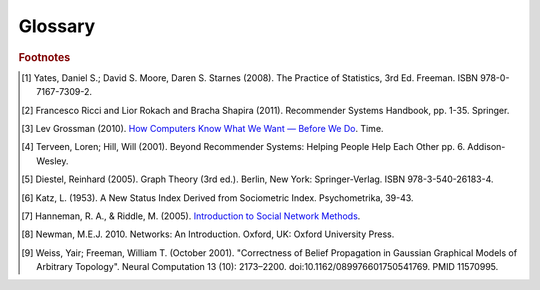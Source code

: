 ========
Glossary
========


..  glossary::
    :sorted:

    ASCII

        A data type consisting of a character which be represented in the
        computer within 7 bits.

    Adjacency List

        A representation of a graph as a list.
        Each line of the list consists of a unique vertex identification, and
        a list of all of that vertex's neighboring vertices.

        Example adjacency list::

              Node   Connection List
            /------------------------/
               A         B, D
               B         A, C, D
               C         B 
               D         A, B

    Aggregation Function

        A mathematical function which is computed over a single column within
        a specified set of rows.
        Supported functions:

        * avg : The average or mean across the rows
        * count : The count of the rows
        * count_distinct : The count of unique rows
        * max : The largest value within the rows
        * min : The smallest or most negative value within the applicable rows
        * stdev : The standard deviation of the applicable rows, see
          `Wikipedia\: Standard Deviation`_
        * sum : The result of adding all the values together
        * var : The variance of the rows, see `Wikipedia\: Variance`_

    Alternating Least Squares

        A method used in some approaches to multidimensional scaling, where a
        goodness-of-fit measure for some data is minimized in a series of
        steps, each involving the application of the :term:`least squares`
        method of parameter estimation.

        See the :doc:`ALS section <ds_mlal_als>` on machine learning for an
        in-depth discussion of this method.

        .. outdated::
        
            The "Alternating Least Squares with Bias for collaborative filtering algorithms" is an algorithm used by the |IA| Toolkit.

            For more information see:

            | `CiteSeerX\: Large-Scale Parallel Collaborative Filtering`_
            | `Factorization Meets the Neighborhood (pdf)`_ (see equation 5)

    Average Path Length

        In network topology, the average number of steps along the shortest
        paths for all possible pairs of vertices.

        .. outdated::

            From `Wikipedia\: Average Path Length`_:

                Average path length is a concept in network topology that is
                defined as the average number of steps along the shortest
                paths for all possible pairs of network nodes.
                It is a measure of the efficiency of information or mass
                transport on a network.

    Belief Propagation

        See :term:`Loopy Belief Propagation`.

    Baysian Network

        A probabilistic graphical model representing the conditional
        dependencies amongst a set of random variables with a directed acyclic
        graph.
        
        .. outdated::

            From `Wikipedia\: Bayesian Network`_:

                A Baysian Network is a probabilistic graphic model that represents a set of random variables and their conditional dependencies through a directed acyclic graph (DAG).
                For example, a Bayesian network could represent the probabilistic relationships between diseases and symptoms.
                Given symptoms, the network can be used to compute the probabilities of the presence of various diseases.

            Contrast with :term:`Markov Random Fields`.
            
    Baysian Networks

        See :term:`Baysian Network`.

    Bias-variance tradeoff

        In supervised classifier training, the problem of minimizing two
        sources of prediction error: erroneous assumptions in the learning
        algorithm, and sensitivity to small details in the training data (in
        other words, over-fitting) when generalizing to a testing data set.

        .. outdated::

            From `Wikipedia\: Bias-Variance Tradeoff`_:

                A first issue is the tradeoff between bias and variance. [#f2]_
                Imagine that we have available several different, but equally good, training data sets.
                A learning algorithm is biased for a particular input x if, when trained on each of these data sets, it is systematically incorrect when predicting the correct output for x.
                A learning algorithm has high variance for a particular input x if it predicts different output values when trained on different training sets.
                The prediction error of a learned classifier is related to the sum of the bias and the variance of the learning algorithm.
                Generally, there is a tradeoff between bias and variance.
                A learning algorithm with low bias must be "flexible" so that it can fit the data well.
                But if the learning algorithm is too flexible, it will fit each training data set differently,and hence have high variance.
                A key aspect of many supervised learning methods is that they are able to adjust this tradeoff between bias and variance (either automatically or by providing a bias/variance parameter that the user can adjust).

    Bias vs Variance

        In this context, "bias" means accuracy, while "variance" means
        accounting for outlier data points.

    BigColumn

        An identifier for a single column in a Frame.

    TitanGraph

        A class object with the functionality to manipulate the data in a
        :term:`graph`.

    bool

        See :term:`Boolean`.

    Boolean

        A variable that can hold a single "True" or "False" value.
        In Python, it can also be "None" meaning that it is not defined.

    Booleans

        See :term:`Boolean`.

    bytearray

        A sequence of integers in the range 0 <= x < 256.

    Central Tendency

        A central or typical value for a probability distribution.
        It may also be called a center or location of the distribution.
        Colloquially, measures of central tendency are often called averages.

    Centrality

        From `Wikipedia\: Centrality`_:

        In graph theory and network analysis, centrality of a vertex measures
        its relative importance within a graph.
        Applications include how influential a person is within a social
        network, how important a room is within a building (space syntax), and
        how well-used a road is within an urban network.
        There are four main measures of centrality: degree, betweenness,
        closeness, and eigenvector.
        Centrality concepts were first developed in social network analysis,
        and many of the terms used to measure centrality reflect their
        sociological origin. [#f10]_

    Centrality (Katz)

        See :term:`Katz Centrality`.

    Centrality (PageRank)

        See :term:`Centrality`.

    Character-Separated Values

        A file containing tabular data (numbers and text) in plain-text form.
        The file can consist of any number of records, separated by a unique
        character.
        New line characters are ususally used for this purpose.
        Each record consists of one or more fields, separated by some unique
        character.
        Commas are usually used for this purpose.
        Tab characters are also quite common.
        
    Classification

        The process of predicting category membership for a set of
        observations based on a model learned from the known categorical
        groupings of another set of observations.

        .. outdated::

            From `Wikipedia\: Statistical Classification`_:

            In machine learning and statistics, classification is the problem of identifying to which of a set of categories (sub-populations) a new observation belongs, on the basis of a training set of data containing observations (or instances) whose category membership is known.

    Collaborative Clustering

        The unsupervised grouping of observations based on one or more
        character traits.

        .. outdated::

            From `Wikipedia\: Cluster Analysis`_:

            Cluster analysis or clustering is the task of grouping a set of objects in such a way, that objects in the same group (called a cluster) are more similar (in some sense or another) to each other than to those in other groups (clusters).
            It is a main task of exploratory data mining, and a common technique for statistical data analysis, used in many fields, including machine learning, pattern recognition, image analysis, information retrieval, and bioinformatics.

    Collaborative Filtering

        From `Wikipedia\: Collaborative Filtering`_:

        The process of filtering for information or patterns using techniques
        involving collaboration among multiple agents, viewpoints, data
        sources, etc. [#f5]_

    Community Structure Detection

        For complex networks, the process of identifying vertices that can be
        easily grouped into densely-connected sub-groupings.

        .. outdated::

            From `Wikipedia\: Community Structure`_:

            In the study of complex networks, a network is said to have community structure if the nodes of the network can be easily grouped into (potentially overlapping) sets of nodes such that each  set of nodes is densely connected internally.

    Connected Component

        In graph theory, a sub-graph in which any two vertices are
        interconnected but share no connections with other vertices in the
        sub-graph.

        .. outdated::

            From `Wikipedia\: Connected Component (Graph Theory)`_:

            In graph theory, a connected component (or just component) of an undirected graph is a subgraph
            in which any two vertices are connected to each other by paths, and which is connected to no Additional vertices in the supergraph.

    Confusion Matrices

        See :term:`Confusion Matrix`

    Confusion Matrix

        In machine learning, a table describing the performance of a
        supervised classification algorithm, in which each column corresponds
        to instances of a predicted class, while each row represents the
        instances of the true class.
        Also known as contingency table, error matrix, or misclassification
        matrix.

        .. outdated::

            From `Wikipedia\: Confusion Matrix`_:

            In the field of machine learning, a confusion matrix, also known as a contingency table or an error matrix [#f6]_ , is a specific table layout that allows visualization of the performance of an algorithm, typically a supervised learning one (in unsupervised learning it is usually called a matching matrix).
            Each column of the matrix represents the instances in a predicted class, while each row represents the instances in an actual class.
            The name stems from the fact that it makes it easy to see if the system is confusing two classes (i.e. commonly mislabeling one as another).

    Conjugate Gradient Descent

        The Congugate Gradient Descent with Bias for Collaborative Filtering
        algorithm is an algorithm used by the |IA| Toolkit.

        For more information: `Factorization Meets the Neighborhood (pdf)`_
        (see equation 5).

    Convergence

        Where a calculation (often an iterative calculation) reaches a certain
        value.

        For more information see: `Wikipedia\: Convergence (mathematics)`_.

    CSV
        See :term:`Character-Separated Values`

    dict

        See :term:`Dictionary`.

    Dictionary

        A data type composed of key/value pairs.

    Directed Acyclic Graph (DAG)

        In mathematics and computer science, a graph formed by a collection of
        vertices and directed edges, each edge connecting one vertex to
        another, such that there is no way to start at some vertex :math:`v`
        and follow a sequence of edges that eventually loops back to :math:`v`
        again.

        Contrast with :term:`Undirected Graph`.

        See `Wikipedia\: Directed Acyclic Graph`_.

    ECDF
    
        See :term:`Empirical Cumulative Distribution`

    Edge

        A connection — either directed or not — between two vertices in a
        graph.

        .. outdated::

            An edge is the link between two vertices in a graph database.
            Edges can have direction, or be undirected.
            Edges are said to have a source and a destination, usually meaning the vertex to the left and the vertex to the right.
            Each edge has a label, which is the edge's unique name, and a property map.
            The property map may contain 0 or more properties.
            An edge can be uniquely identified from its source, destination, and label.

            For more information see: :term:`Vertex`, and `Tinkerpop\: Property Graph Model`_.

    Edges

        See :term:`Edge`.

    EqualDepth

        See :term:`Equal Depth Binning`.

    EqualWidth

        See :term:`Equal Depth Binning`.

    Equal Depth Binning

        Equal width binning places column values into bins such that the
        values in each bin fall within the same interval and the interval
        width for each bin is equal.

        Equal depth binning attempts to place column values into bins such
        that each bin contains the same number of elements.

    Empirical Cumulative Distribution
    
        The :abbr:`ECDF (empirical cumulative distribution function)`
        :math:`\hat F_{n}(t)` is a step function with jumps :math:`i/n` at
        observation values, where :math:`i` is the number of tied observations
        at that value.
        Missing values are ignored.

        For observations :math:`x = (x_{1},x_{2}, ... x_{n})`,
        :math:`\hat F_{n}(t)` is the fraction of observations less than or
        equal to :math:`t`.
        
        .. math::

            \hat F_{n}(t) = \frac {x_{i} \le t}{n} = \frac {1}{n} \sum_{i=1}^{n} Indicator\{x_{i} \le t\}.

        where :math:`Indicator\{A\}` is the indicator of event :math:`A`.
        For a fixed :math:`t`, the indicator :math:`Indicator\{x_{i} \le t\}`
        is a Bernoulli random variable with parameter :math:`p = F(t)`, hence
        :math:`n \hat F_{n}(t)` is a binomial random variable with mean
        :math:`n F(t)` and variance :math:`n F(t)(1 - F(t))`.
        This implies that :math:`\hat F_{n}(t)` is an unbiased estimator for
        :math:`F(t)`.

    ETL
    
        Extract, Transform, and Load

        From `Wikipedia\: Extract, Transform, and Load`_:

            In computing, |ETL| refers to a process in database usage and
            especially in data warehousing that:

            *   Extracts data from outside sources
            *   Transforms it to fit operational needs, which can include
                quality levels
            *   Loads it into the end target (database, more specifically,
                operational data store, data mart, or data warehouse)

            |ETL| systems are commonly used to integrate data from multiple
            applications, typically developed and supported by different
            vendors or hosted on separate computer hardware.
            The disparate systems containing the original data are frequently
            managed and operated by different employees.
            For example a cost accounting system may combine data from
            payroll, sales and purchasing.


    F1 Score

        See :term:`F-Measure`.

    F-Measure
        
        In machine learning, a metric that quantifies a classifier's accuracy.
        Traditionally defined as the harmonic mean of precision and recall.
        Also known as F1 score.

        .. outdated::

            From `Wikipedia\: F1 score`_:

            In statistical analysis of binary classification, the F1 score (also F-score or F-measure) is a measure of a test's accuracy.

    F-Score

        See :term:`F-Measure`.

    float32

        A real non-integer number with 32 bits of precision as appropriate.

    float64

        A real non-integer number with 64 bits of precision as appropriate.

    frame (lower case f)

        A table database with rows and columns containing data.

    Frame (capital F)

        A class object with the functionality to manipulate the data in a
        :term:`frame`.

    GaBP

        See :term:`Gaussian Belief Propagation`.

    Gaussian Belief Propagation

        A special case of belief propagation when the underlying distributions
        are :term:`Gaussian <gaussian distribution>` (Weiss & Freeman [#f11]_).
        
        .. outdated::

            Gaussian belief propagation is a variant of the belief propagation algorithm when the underlying distributions are Gaussian.
            The first work analyzing this special model was the seminal work of Weiss and Freeman [#f11]_ .

    Gaussian Distribution
    Normal Distribution

        A group of values, where the probability of any specific value:
        
        *   will fall between two real limits,
        *   is evenly centered around the mean,
        *   approaches zero on either side of the mean.

        A Gaussian distribution is defined as:

        .. math::

            f(x,\mu,\sigma) = \frac{1}{\sigma\sqrt{2\pi}}e^{-\frac{(x-\mu)^{2}}{2\sigma^2}}

        *   :math:`\mu` is the mean of the distribution.
        *   :math:`\sigma` is the standard deviation.


    Gaussian Random Fields

        A random group of vertices displaying a :term:`Gaussian distribution`
        of one or more sets of properties.

        .. outdated::

            From `Wikipedia\: Gaussian Random Fields`_:

            A Gaussian random field (GRF) is a random field involving Gaussian probability density functions of the variables.
            A one-dimensional GRF is also called a Gaussian process.

            One way of constructing a GRF is by assuming that the field is the sum of a large number of plane, cylindrical, or spherical waves with uniformly distributed random phase.
            Where applicable, the central limit theorem dictates that at any point, the sum of these individual plane-wave contributions will exhibit a Gaussian distribution.
            This type of GRF is completely described by its power spectral density, and hence, through the Wiener-Khinchin theorem, by its two-point autocorrelation function, which is related to the power spectral density through a Fourier transformation.
            For details on the generation of Gaussian random fields using Matlab, see the circulant embedding method for Gaussian random field.

    Graph

        A representation of a set of vertices, where some pairs of objects are
        connected by edges.
        The links that connect some pairs of vertices are called edges.
        Typically, a graph is depicted in diagrammatic form as a set of dots
        for the vertices, joined by lines or curves for the edges.
        Graphs are one of the objects of study in discrete mathematics.

        For more information see: `Wikipedia\: Graph (mathematics)`_.

    Graph Analytics

        The broad category of methods used to examine the statistical and
        structural properties of a graph, including:

            traversals
                algorithmic walk throughs of the graph to determine optimal
                paths and relationship between vertices
            statistics
                important attributes of the graph such as degrees of
                separation, number of triangular counts, centralities (highly
                influential nodes), and so on

        Some are user-guided interactions, where the user navigates through
        the data connections, others are algorithmic, where a result is
        calculated by the software.

        Graph learning is a class of graph analytics applying machine learning
        and data mining algorithms to graph data.
        This means that calculations are iterated across the nodes of the
        graph to uncover patterns and relationships.
        Thus, finding similarities based on relationships, or recursively
        optimizing some parameter across nodes.

    Graph Database Directions

        As a shorthand, graph database terminology uses relative directions,
        assumed to be from whatever vertex you are currently using.
        These directions are:

            | **left**: The calling frame's index
            | **right**: The input frame's index
            | **inner**: An intersection of indexes

        So a direction like this: "The suffix to use from the left frame's
        overlapping columns" means to use the suffix from the calling frame's
        index.

    Graph Element

        A graph element is an object that can have any number of key-value
        pairs, that is, properties, associated with it.
        Each element can have zero properties as well.

    Gremlin

        A graph query language.
        Gremlin works with the Titan Graph Database, though it is made by a
        different company.
        For more information see: `Gremlin Wiki`_.

    HBase

        Apache HBase is the Hadoop database, a distributed, scalable, big data
        store.

    int32

        An integer is a member of the set of positive whole numbers {1, 2,
        3, . . . }, negative whole numbers {-1, -2, -3, . . . }, and zero {0}.
        Since a computer is limited, the computer representation of it can
        have 32 bits of precision.

    int64

        An integer is a member of the set of positive whole numbers {1, 2,
        3, . . . }, negative whole numbers {-1, -2, -3, . . . }, and zero {0}.
        Since a computer is limited, the computer representation of it can
        have 64 bits of precision.

    Ising Smoothing Parameter

        The smoothing parameter in the Ising model.
        For more information see: `Wikipedia\: Ising Model`_.

        You can use any positive float number, so 3, 2.5, 1, or 0.7 are all
        valid values.
        A larger smoothing value implies stronger relationships between
        adjacent random variables in the graph.

    Katz Centrality

        From `Wikipedia\: Katz Centrality`_:

        In Social Network Analysis (SNA) there are various measures of
        :term:`centrality` which determine the relative importance of an actor
        (or node) within the network.
        Katz centrality was introduced by Leo Katz in 1953 and is used to
        measure the degree of influence of an actor in a social network. [#f8]_
        Unlike typical centrality measures which consider only the shortest
        path (the geodesic) between a pair of actors, Katz centrality measures
        influence by taking into account the total number of walks between a
        pair of actors. [#f9]_

    |K-S| Tests

        See :term:`Kolmogorov–Smirnov Test`.

    |K-S| Test

        From `Wikipedia\: Kolmogorov–Smirnov Test`_:

        In statistics, the |K-S| test is a nonparametric test of the equality
        of continuous, one-dimensional probability distributions that can be
        used to compare a sample with a reference probability distribution
        (one-sample |K-S| test), or to compare two samples (two-sample |K-S|
        test).
        The |K-S| statistic quantifies a distance between the empirical
        distribution function of the sample and the cumulative distribution
        function of the reference distribution, or between the empirical
        distribution functions of two samples.

    Label Propagation

        A multi-pass process for grouping vertices.

        See :doc:`ds_mlal_lp`.

        .. outdated::

            Label propagation is a way of labeling things so that similar things get the same label.

            You start out with a few things that are labeled (with a "kind" or "class" marker).
            And a whole bunch of things that are unlabeled.
            The goal is compute labels for the unlabeled things so that things that are similar get the same
            label.

            Mathematically, similarity means that when you model these things as points in space, they are close.
            So, if you want to be all pretty and geometric about it, it's a way of taking a bunch of points,
            some of which are colored, and then coloring the uncolored ones,
            so that at the end the points that are close share the same color.

            Applications of this could include classifying customer profiles (or really any profile, of course),
            identifying communities of interacting agents, etc.

        For additional reference:
        `Learning from Labeled and Unlabeled Data with Label Propagation`_.

    Labeled Data vs Unlabeled Data

        From `Wikipedia\: Machine Learning / Algorithm Types`_:

            Supervised learning algorithms are trained on labeled examples, in
            other words, input where the desired output is known.
            While Unsupervised learning algorithms operate on unlabeled
            examples, in other words, input where the desired output is
            unknown.

        Many machine-learning researchers have found that unlabeled data, when
        used in conjunction with a small amount of labeled data, can produce
        considerable improvement in learning accuracy.

        For more information see: `Wikipedia\: Semi-Supervised Learning`_.

    Lambda

        Adapted from: `Stanford\: Machine Learning`_:

            This is the tradeoff parameter, used in :term:`Label Propagation`
            on :term:`Gaussian Random Fields`.
            The regularization parameter is a control on fitting parameters.
            It is used in machine learning algorithms to prevent overfitting.
            As the magnitude of the fitting parameter increases, there will be
            an increasing penalty on the cost function.
            This penalty is dependent on the squares of the parameters as well
            as the magnitude of lambda.
            
    Lambda Function

        An anonymous function or function literal in code.
        Lambda functions are used when a method requires a function as an input parameter and the function is coded directly in the method call.

        Further examples and explanations can be found at this page: :doc:`ds_apir`.

        Related term: :term:`User Functions <Python User Function>`.

        .. warning:: This term is often used where a :term:`python user function` is more accurate.
            A key distinction is that the lambda function is not referable by a name.

    Latent Dirichlet Allocation

        From `Wikipedia\: Latent Dirichlet Allocation`_:

            In natural language processing, latent Dirichlet allocation (LDA) is a generative model that allows sets of observations to be explained by unobserved groups that explain why some parts of the data are similar.
            For example, if observations are words collected into documents, it posits that each document is a mixture of a small number of topics and that each word's creation is attributable to one of the document's topics.
            LDA is an example of a topic model and was first presented as a graphical model for topic discovery by David Blei, Andrew Ng, and Michael Jordan in 2003.

    Least Squares

        A mathematical procedure for finding the best-fitting curve to a given set of points by minimizing the sum of the squares of the offsets ("the residuals") of the points from the curve.
        The sum of the squares of the offsets is used instead of the offset absolute values because this allows the residuals to be treated as a continuous differentiable quantity.
        However, because squares of the offsets are used, outlying points can have a disproportionate effect on the fit, a property which may or may not be desirable depending on the problem at hand.
        
    list

        A sequence of objects in a single-dimension array.

    Loopy Belief Propagation

        Belief Propagation is an algorithm that makes inferences on graph models, like a Bayesian network or Markov Random Fields.
        It is called Loopy when the algorithm runs iteratively until convergence.

        For more information see: `Wikipedia\: Belief Propagation`_.

    Machine Learning

        Machine learning is a branch of artificial intelligence.
        It is about constructing and studying software that can "learn" from data.
        The more iterations the software computes, the better it gets at making that calculation.

    MapReduce

        MapReduce is a programming model for processing large data sets with a parallel, distributed algorithm on a cluster.
        It is composed of a map() procedure that performs filtering and sorting (such as sorting students by first name into queues, one queue for each name) and a reduce() procedure that performs a summary operation (such as counting the number of students in each queue, yielding name frequencies).
        The "MapReduce System" (also called "infrastructure" or "framework") orchestrates by marshaling the distributed servers, running the various tasks in parallel, managing all communications and data transfers between the various parts of the system, and providing for redundancy and fault tolerance.

        For more information see: `Wikipedia\: MapReduce`_.

    Markov Random Fields

        Markov Random fields, or Markov Network, are an undirected graph model that may be cyclic.
        This contrasts with :term:`Baysian Networks`, which are directed and acyclic.

        For more information see: `Wikipedia\: Markov Random Field`_.

    OLAP

        Online analytical processing.
        An approach to answering |MDA| queries swiftly.
        The term |OLAP| was created as a slight modification of the traditional database term |OLTP|.

        For more information see: `Wikipedia\: Online analytical processing`_.

    OLTP

        Online transaction processing.
        A class of information systems that facilitate and manage transaction-oriented applications.
        |OLTP| involves gathering input information, processing the information and updating existing information to reflect the gathered and processed information.

        For more information see: `Wikipedia\: Online transaction processing`_.

    PageRank

        An algorithm to measure the importance of vertices.

        PageRank works by counting the number and quality of edges to a vertex to determine a rough estimate of how important the vertex is.
        The underlying assumption is that more important vertices are likely to have more edges from other vertices.

        For more information see: `Wikipedia\: PageRank`_.

    PageRank Centrality

        See :term:`Centrality`.

    Precision/Recall

        From `Wikipedia\: Precision and Recall`_:

        In pattern recognition and information retrieval with binary classification, precision (also called positive predictive value) is the fraction of retrieved instances that are relevant, while recall (also known as sensitivity) is the fraction of relevant instances that are retrieved.
        Both precision and recall are therefore based on an understanding and measure of relevance.
        
    Property Map

        A property map is a key-value map.
        Both edges and vertices have property maps.

        For more information see: `Tinkerpop\: Property Graph Model`_.

    PUF

        See :term:`Python User Function`.

    Python User Function

        A Python User Function (PUF) is a python function written by the user on the client-side which can execute in a distributed fashion on the cluster.
        For further explanation, see :doc:`ds_apir`

        Further examples and explanations can be found at :doc:`ds_apir`.

        Related: :term:`Lambda Function`.


    Quantile

        One of the class of values of a variate which divides the members of a batch or sample into equal-sized subgroups of adjacent values or a probability distribution into distributions of equal probability.    

    Receiver Operating Characteristic
    
        From `Wikipedia\: Receiver Operating Characteristic`_:

        In signal detection theory, a receiver operating characteristic (ROC), or simply ROC curve, is a graphical plot which illustrates the performance of a binary classifier system as its discrimination threshold is varied.
        It is created by plotting the fraction of true positives out of the total actual positives (TPR = true positive rate) vs. the fraction of false positives out of the total actual negatives (FPR = false positive rate), at various threshold settings.
        TPR is also known as sensitivity or recall in machine learning.
        The FPR is also known as the fall-out and can be calculated as one minus the more well known specificity.
        The ROC curve is then the sensitivity as a function of fall-out.
        In general, if both of the probability distributions for detection and false alarm are known,
        the ROC curve can be generated by plotting the Cumulative Distribution Function (area under the probability distribution from -inf to +inf) of the detection probability in the y-axis versus the Cumulative Distribution Function of the false alarm probability in x-axis.
        
    Recommendation Systems

        From `Wikipedia\: Recommender System`_:

        Recommender systems or recommendation systems (sometimes replacing "system" with a synonym such as platform or engine) are a subclass of information filtering system that seek to predict the 'rating' or 'preference' that user would give to an item [#f3]_ [#f4]_ .


    Resource Description Framework

        A specific format for storing graphs.
        Vertices also referred to as resources, have property/value pairs describing the resource.
        A vertex is any object which can be pointed to by a URI.
        Properties are attributes of the vertex, and values are either specific values for the attribute, or the URI for another vertex.
        For example, information in a particular vertex, might include the property "Author".
        The value for the Author property could be either a string giving the name of the author, or a link to another resource describing the author. 
        Sets of properties are defined within RDF Vocabularies (or schemas).
        A vertex may include properties defined in different schemas.
        The properties within a resource description are associated with a certain schema definition using the XML namespace mechanism.

    ROC
    
        See :term:`Receiver Operating Characteristic`

    RDF

        See :term:`Resource Description Framework`

    Row Functions

        Refer to :term:`Lambda Function` and :term:`Python User Function`

    Semi-Supervised Learning

        In Semi-Supervised learning algorithms, most the input data are not labeled and a small amount are labeled.
        The expectation is that the software "learns" to calculate faster than in either supervised or unsupervised algorithms.

        For more information see: :term:`Supervised Learning`, and :term:`Unsupervised Learning`.

    Schema

        A computer structure that defines the structure of something else.

    Simple Random Sampling

        In statistics, a simple random sample (SRS) is a subset of individuals (a sample) chosen from a larger set (a population).
        Each individual is chosen randomly and entirely by chance, such that each individual has the same probability of being chosen at any stage during the sampling process, and each subset of *k* individuals has the same probability of being chosen for the sample as any other subset of *k* individuals [#f1]_.
        This process and technique is known as simple random sampling.
        A simple random sample is an unbiased surveying technique.

        For more information see: `Wikipedia\: Simple Random Sample`_.

    Smoothing

        Smoothing means to reduce the "noise" in a data set.
        "In smoothing, the data points of a signal are modified so individual points (presumably because of noise) are reduced, and points that are lower than the adjacent points are increased leading to a smoother signal."

        For more information see:

            | `Wikipedia\: Smoothing`_
            | `Wikipedia\: Relaxation (iterative method)`_

    Stratified Sampling

        In statistics, stratified sampling is a method of sampling from a population.
        In statistical surveys, when subpopulations within an overall population vary, it is advantageous to sample each subpopulation (stratum) independently.
        Stratification is the process of dividing members of the population into homogeneous subgroups before sampling.
        The strata should be mutually exclusive: every element in the population must be assigned to only one stratum.
        The strata should also be collectively exhaustive: no population element can be excluded.
        Then simple random sampling or systematic sampling is applied within each stratum.
        This often improves the representativeness of the sample by reducing sampling error.
        It can produce a weighted mean that has less variability than the arithmetic mean of a simple random sample of the population.

        For more information see: `Wikipedia\: Stratified Sampling`_.

    str

        A Python function for converting an object to type string.

        .. outdated::
            A string data type in Python using the :term:`ASCII` encoding.

    string

        A Python data type and a class for general string operations.

        .. outdated::
            A string data type in Python using the UTF-8 encoding.

    Supervised Learning

        Supervised learning refers to algorithms where the input data are all labeled, and the outcome of the calculation is known.
        These algorithms train the software to make a certain calculation.

        For more information see: :term:`Unsupervised Learning`, and :term:`Semi-Supervised Learning`.

    Topic Modeling

        Topic models provide a simple way to analyze large volumes of unlabeled text.
        A "topic" consists of a cluster of words that frequently occur together.
        Using contextual clues, topic models can connect words with similar meanings and distinguish between uses of words with multiple meanings.

    Transaction Processing

        From `Wikipedia\: Transaction Processing`_:

        In computer science, transaction processing is information processing that is divided into individual, indivisible operations, called transactions.
        Each transaction must succeed or fail as a complete unit; it cannot be only partially complete.

    Transactional Functionality

        See :term:`Transaction Processing`.

    Triangle Count

    Undirected Graph

        An undirected graph is one in which the edges have no orientation (direction).
        The edge (a, b) is identical to the edge (b, a), in other words, they are not ordered pairs, but sets {u, v} (or 2-multisets) of vertices.
        The maximum number of edges in an undirected graph without a self-loop is :math:`\dfrac{n (n - 1)}{2}`

        Contrast with :term:`Directed Acyclic Graph (DAG)`.

        For more information see: `Wikipedia\: Undirected Graph`_.

    Unicode

        A data type consisting of a string of characters designed to represent all characters in the world, a universal character set.

    Unsupervised Learning

        Unsupervised learning refers to algorithms where the input data are not labeled, and the outcome of the calculation is unknown.
        In this case, the software needs to "learn" how to make the calculation.

        For more information see: :term:`Supervised Learning`, and :term:`Semi-Supervised Learning`.

    Vertex

        A vertex is an object in a graph.
        Each vertex has an ID and a property map.
        In Giraph, a long integer is used as ID for each vertex.
        The property map may contain 0 or more properties.
        Each vertex is connected to others by edges.

        For more information see: :term:`Edge`, and `Tinkerpop\: Property Graph Model`_.

    Vertex Degree

        From `Wikipedia\: Vertex Degree`_:

        In graph theory, the degree (or valency) of a vertex of a graph is the number of edges incident to the vertex, with loops counted twice [#f7]_.
        The degree of a vertex :math:`v` is denoted :math:`\deg(v)`.
        The maximum degree of a graph :math:`G`, denoted by :math:`\Delta(G)`, and the minimum degree of a graph, denoted by :math:`\delta(G)`, are the maximum and minimum degree of its vertices.

    Vertex Degree Distribution

        From `Wikipedia\: Degree Distribution`_:

        In the study of graphs and networks, the degree of a node in a network is the number of connections it has to other nodes and the degree distribution is the probability distribution of these degrees over the whole network.

    Vertices

        See :term:`Vertex`.

.. _Wikipedia\: Standard Deviation: http://en.wikipedia.org/wiki/Standard_deviation
.. _Wikipedia\: Variance: https://en.wikipedia.org/wiki/Variance
.. _CiteSeerX\: Large-Scale Parallel Collaborative Filtering:
    http://citeseerx.ist.psu.edu/viewdoc/summary?doi=10.1.1.173.2797
.. _Factorization Meets the Neighborhood (pdf): http://public.research.att.com/~volinsky/netflix/kdd08koren.pdf
.. _Wikipedia\: Average Path Length: http://en.wikipedia.org/wiki/Average_path_length.
.. _Wikipedia\: Bayesian Network: http://en.wikipedia.org/wiki/Bayesian_network
.. _Wikipedia\: Bias-Variance Tradeoff: http://en.wikipedia.org/wiki/Bias_variance#Bias-variance_tradeoff
.. _Wikipedia\: Convergence (mathematics): http://en.wikipedia.org/wiki/Convergence_(mathematics)
.. _Wikipedia\: Directed Acyclic Graph: https://en.wikipedia.org/wiki/Directed_acyclic_graph
.. _Tinkerpop\: Property Graph Model: https://github.com/tinkerpop/blueprints/wiki/Property-Graph-Model
.. _Wikipedia\: Extract, Transform, and Load: http://en.wikipedia.org/wiki/Extract,_transform,_load
.. _Wikipedia\: Gaussian Random Fields: http://en.wikipedia.org/wiki/Gaussian_random_field
.. _Wikipedia\: Graph (mathematics): http://en.wikipedia.org/wiki/Graph_(mathematics)
.. _Gremlin Wiki: https://github.com/tinkerpop/gremlin/wiki
.. _Wikipedia\: Ising Model: http://en.wikipedia.org/wiki/Ising_model
.. _Wikipedia\: Machine Learning / Algorithm Types: http://en.wikipedia.org/wiki/Machine_learning#Algorithm_types
.. _Wikipedia\: Semi-Supervised Learning: http://en.wikipedia.org/wiki/Semi-supervised_learning
.. _Stanford\: Machine Learning:
    http://openclassroom.stanford.edu/MainFolder/DocumentPage.php?course=MachineLearning&doc=exercises/ex5/ex5.html
.. _Wikipedia\: Latent Dirichlet Allocation: http://en.wikipedia.org/wiki/Latent_Dirichlet_allocation
.. _Wikipedia\: Belief Propagation: http://en.wikipedia.org/wiki/Loopy_belief_propagation
.. _Wikipedia\: MapReduce: http://en.wikipedia.org/wiki/Map_reduce
.. _Wikipedia\: Markov Random Field: http://en.wikipedia.org/wiki/Markov_random_field
.. _Wikipedia\: PageRank: http://en.wikipedia.org/wiki/PageRank
.. _Tinkerpop\: Property Graph Model: https://github.com/tinkerpop/blueprints/wiki/Property-Graph-Model
.. _Wikipedia\: Resource Description Framework: http://en.wikipedia.org/wiki/Resource_Description_Framework
.. _Wikipedia\: Simple Random Sample: https://en.wikipedia.org/wiki/Simple_random_sampling
.. _Wikipedia\: Smoothing: http://en.wikipedia.org/wiki/Smoothing
.. _Wikipedia\: Relaxation (iterative method): http://en.wikipedia.org/wiki/Relaxation_(iterative_method 
.. _Wikipedia\: Stratified Sampling: https://en.wikipedia.org/wiki/Stratified_sampling
.. _Wikipedia\: Undirected Graph: http://en.wikipedia.org/wiki/Undirected_graph#Undirected_graph
.. _Wikipedia\: Cluster Analysis: http://en.wikipedia.org/wiki/Cluster_analysis
.. _Wikipedia\: Statistical Classification: http://en.wikipedia.org/wiki/Statistical_classification
.. _Wikipedia\: Recommender System: http://en.wikipedia.org/wiki/Recommendation_system
.. _How Computers Know What We Want — Before We Do: http://content.time.com/time/magazine/article/0,9171,1992403,00.html
.. _Wikipedia\: Topic Modeling: http://en.wikipedia.org/wiki/Topic_modeling
.. _Wikipedia\: Community Structure: http://en.wikipedia.org/wiki/Community_structure
.. _Wikipedia\: Transaction Processing: http://en.wikipedia.org/wiki/Transaction_processing
.. _Wikipedia\: Adjacency List: http://en.wikipedia.org/wiki/Edge_list
.. _Wikipedia\: Collaborative Filtering: http://en.wikipedia.org/wiki/Collaborative_filtering
.. _Wikipedia\: Confusion Matrix: http://en.wikipedia.org/wiki/Confusion_matrix
.. _Wikipedia\: Kolmogorov–Smirnov Test: http://en.wikipedia.org/wiki/K-S_Test
.. _Wikipedia\: Precision and Recall: http://en.wikipedia.org/wiki/Precision_and_recall
.. _Wikipedia\: F1 score: http://en.wikipedia.org/wiki/F-measure
.. _Wikipedia\: Connected Component (Graph Theory): http://en.wikipedia.org/wiki/Connected_component_%28graph_theory%29
.. _Wikipedia\: Vertex Degree: http://en.wikipedia.org/wiki/Vertex_degree
.. _Wikipedia\: Degree Distribution: http://en.wikipedia.org/wiki/Degree_distribution
.. _Wikipedia\: Katz Centrality: http://en.wikipedia.org/wiki/Katz_centrality
.. _Introduction to Social Network Methods: http://faculty.ucr.edu/~hanneman/nettext/
.. _Wikipedia\: Centrality: http://en.wikipedia.org/wiki/Centrality
.. _Learning from Labeled and Unlabeled Data with Label Propagation: http://lvk.cs.msu.su/~bruzz/articles/classification/zhu02learning.pdf
.. _Wikipedia\: Receiver Operating Characteristic: https://en.wikipedia.org/wiki/Receiver_operating_characteristic
.. _Wikipedia\: Online analytical processing: https://en.wikipedia.org/wiki/Online_analytical_processing
.. _Wikipedia\: Online transaction processing: https://en.wikipedia.org/wiki/Online_transaction_processing

.. rubric:: Footnotes

.. [#f1] Yates, Daniel S.; David S. Moore, Daren S. Starnes (2008). The Practice of Statistics, 3rd Ed. Freeman.
    ISBN 978-0-7167-7309-2.
.. outdated:: [#f2] S. Geman, E. Bienenstock, and R. Doursat (1992). Neural networks and the bias/variance dilemma.
    Neural Computation 4, 1–58.
.. [#f3] Francesco Ricci and Lior Rokach and Bracha Shapira (2011). Recommender Systems Handbook, pp. 1-35. Springer.
.. [#f4] Lev Grossman (2010). `How Computers Know What We Want — Before We Do`_. Time.
.. [#f5] Terveen, Loren; Hill, Will (2001). Beyond Recommender Systems: Helping People Help Each Other pp. 6.
    Addison-Wesley.
.. outdated:: [#f6] Stehman, Stephen V. (1997). Selecting and interpreting measures of thematic classification accuracy.
    Remote Sensing of Environment 62 (1): 77–89. doi:10.1016/S0034-4257(97)00083-7.
.. [#f7] Diestel, Reinhard (2005). Graph Theory (3rd ed.). Berlin, New York: Springer-Verlag. ISBN 978-3-540-26183-4.
.. [#f8] Katz, L. (1953). A New Status Index Derived from Sociometric Index. Psychometrika, 39-43.
.. [#f9] Hanneman, R. A., & Riddle, M. (2005). `Introduction to Social Network Methods`_.
.. [#f10] Newman, M.E.J. 2010. Networks: An Introduction. Oxford, UK: Oxford University Press.
.. [#f11] Weiss, Yair; Freeman, William T. (October 2001). "Correctness of Belief Propagation in Gaussian
    Graphical Models of Arbitrary Topology". Neural Computation 13 (10): 2173–2200.
    doi:10.1162/089976601750541769. PMID 11570995.

